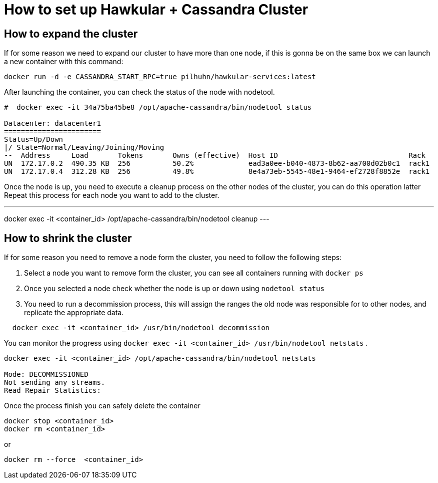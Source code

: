 = How to set up Hawkular + Cassandra Cluster

== How to expand the cluster

If for some reason we need to expand our cluster to have more than one node, if this is gonna be on the same box we can launch a new container with this command:

[source, bash]
----
docker run -d -e CASSANDRA_START_RPC=true pilhuhn/hawkular-services:latest
----

After launching the container, you can check the status of the node with nodetool.

----
#  docker exec -it 34a75ba45be8 /opt/apache-cassandra/bin/nodetool status

Datacenter: datacenter1
=======================
Status=Up/Down
|/ State=Normal/Leaving/Joining/Moving
--  Address     Load       Tokens       Owns (effective)  Host ID                               Rack
UN  172.17.0.2  490.35 KB  256          50.2%             ead3a0ee-b040-4873-8b62-aa700d02b0c1  rack1
UN  172.17.0.4  312.28 KB  256          49.8%             8e4a73eb-5545-48e1-9464-ef2728f8852e  rack1
----

Once the node is up, you need to execute a cleanup process on the other nodes of the cluster, you can do this operation latter
Repeat this process for each node you want to add to the cluster.

---
docker exec -it <container_id> /opt/apache-cassandra/bin/nodetool cleanup
---


== How to shrink the cluster

If for some reason you need to remove a node form the cluster, you need to follow the following steps:

. Select a node you want to remove form the cluster, you can see all containers running with `docker ps`
. Once you selected a node check whether the node is up or down using `nodetool status`
. You need to run a decommission process, this will assign the ranges the old node was responsible for to other nodes, and replicate the appropriate data.{blank}
[source, bash]
----
  docker exec -it <container_id> /usr/bin/nodetool decommission
----
You can monitor the progress using `docker exec -it <container_id> /usr/bin/nodetool netstats`
.

----
docker exec -it <container_id> /opt/apache-cassandra/bin/nodetool netstats

Mode: DECOMMISSIONED
Not sending any streams.
Read Repair Statistics:
----

Once the process finish you can safely delete the container

[source, bash]
----
docker stop <container_id>
docker rm <container_id>
----

or

----
docker rm --force  <container_id>
----
